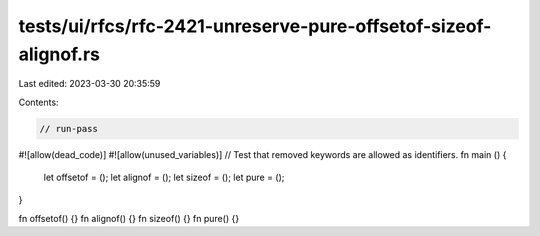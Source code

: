 tests/ui/rfcs/rfc-2421-unreserve-pure-offsetof-sizeof-alignof.rs
================================================================

Last edited: 2023-03-30 20:35:59

Contents:

.. code-block:: rs

    // run-pass
#![allow(dead_code)]
#![allow(unused_variables)]
// Test that removed keywords are allowed as identifiers.
fn main () {
    let offsetof = ();
    let alignof = ();
    let sizeof = ();
    let pure = ();
}

fn offsetof() {}
fn alignof() {}
fn sizeof() {}
fn pure() {}



